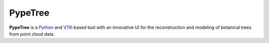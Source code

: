 ========
PypeTree
========

.. image:: https://github.com/cjauvin/pylidar/raw/gh-pages/_images/pypetree_orme.png
   :align: center

**PypeTree** is a Python_ and VTK_-based tool with an innovative UI
for the reconstruction and modeling of botanical trees from point
cloud data.

.. _Python: http://www.python.org
.. _VTK: http://www.vtk.org


